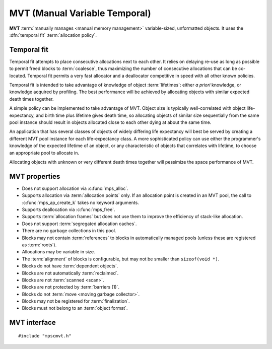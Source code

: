 .. Sources:

    `<https://info.ravenbrook.com/project/mps/master/design/poolmvt/>`_

.. index::
   single: MVT pool class
   single: pool class; MVT

.. _pool-mvt:

MVT (Manual Variable Temporal)
==============================

**MVT** :term:`manually manages <manual memory management>`
variable-sized, unformatted objects. It uses the :dfn:`temporal fit`
:term:`allocation policy`.


.. index::
   pair: MVT pool class; temporal fit
   single: allocation policy; temporal fit

Temporal fit
------------

Temporal fit attempts to place consecutive allocations next to each
other. It relies on delaying re-use as long as possible to permit freed
blocks to :term:`coalesce`, thus maximizing the number of consecutive
allocations that can be co-located. Temporal fit permits a very fast
allocator and a deallocator competitive in speed with all other known
policies.

Temporal fit is intended to take advantage of knowledge of object
:term:`lifetimes`: either *a priori* knowledge, or knowledge acquired
by profiling. The best performance will be achieved by allocating
objects with similar expected death times together.

A simple policy can be implemented to take advantage of MVT. Object
size is typically well-correlated with object life-expectancy, and
birth time plus lifetime gives death time, so allocating objects of
similar size sequentially from the same pool instance should result in
objects allocated close to each other dying at about the same time.

An application that has several classes of objects of widely differing
life expectancy will best be served by creating a different MVT pool
instance for each life-expectancy class. A more sophisticated policy
can use either the programmer's knowledge of the expected lifetime of
an object, or any characteristic of objects that correlates with
lifetime, to choose an appropriate pool to allocate in.

Allocating objects with unknown or very different death times together
will pessimize the space performance of MVT.


.. index::
   single: MVT pool class; properties

MVT properties
--------------

* Does not support allocation via :c:func:`mps_alloc`.

* Supports allocation via :term:`allocation points` only. If an
  allocation point is created in an MVT pool, the call to
  :c:func:`mps_ap_create_k` takes no keyword arguments.

* Supports deallocation via :c:func:`mps_free`.

* Supports :term:`allocation frames` but does not use them to improve
  the efficiency of stack-like allocation.

* Does not support :term:`segregated allocation caches`.

* There are no garbage collections in this pool.

* Blocks may not contain :term:`references` to blocks in automatically
  managed pools (unless these are registered as :term:`roots`).

* Allocations may be variable in size.

* The :term:`alignment` of blocks is configurable, but may not be
  smaller than ``sizeof(void *)``.

* Blocks do not have :term:`dependent objects`.

* Blocks are not automatically :term:`reclaimed`.

* Blocks are not :term:`scanned <scan>`.

* Blocks are not protected by :term:`barriers (1)`.

* Blocks do not :term:`move <moving garbage collector>`.

* Blocks may not be registered for :term:`finalization`.

* Blocks must not belong to an :term:`object format`.


.. index::
   single: MVT pool class; interface

MVT interface
-------------

::

   #include "mpscmvt.h"

.. c:function:: mps_pool_class_t mps_class_mvt(void)

    Return the :term:`pool class` for an MVT (Manual Variable
    Temporal) :term:`pool`.

    When creating an MVT pool, :c:func:`mps_pool_create_k` accepts six
    optional :term:`keyword arguments`:

    * :c:macro:`MPS_KEY_ALIGN` (type :c:type:`mps_align_t`, default is
      :c:macro:`MPS_PF_ALIGN`) is the :term:`alignment` of the
      addresses allocated (and freed) in the pool. The minimum
      alignment supported by pools of this class is ``sizeof(void *)``
      and the maximum is the arena grain size
      (see :c:macro:`MPS_KEY_ARENA_GRAIN_SIZE`).

    * :c:macro:`MPS_KEY_MIN_SIZE` (type :c:type:`size_t`, default is
      :c:macro:`MPS_PF_ALIGN`) is the
      predicted minimum size of blocks that will be allocated from the
      pool.

    * :c:macro:`MPS_KEY_MEAN_SIZE` (type :c:type:`size_t`, default 32) is the
      predicted mean size of blocks that will be allocated from the
      pool.

    * :c:macro:`MPS_KEY_MAX_SIZE` (type :c:type:`size_t`, default 8192) is the
      predicted maximum size of blocks that will be allocated from the
      pool. Partial freeing is not supported for blocks larger than
      this; doing so will result in the storage of the block never
      being reused.

    The three ``SIZE`` arguments above are *hints* to the MPS: the
    pool will be less efficient if they are wrong, but the only thing
    that will break is the partial freeing of large blocks.

    * :c:macro:`MPS_KEY_MVT_RESERVE_DEPTH` (type
      :c:type:`mps_word_t`, default 1024) is the expected hysteresis
      of the population of the pool. When blocks are freed, the pool
      will retain sufficient storage to allocate this many blocks of the
      mean size for near term allocations (rather than immediately
      making that storage available to other pools).

      If a pool has a stable population, or one which only grows over
      the lifetime of the pool, or one which grows steadily and then
      shrinks steadily, use a reserve depth of 0.

      It is always safe to use a reserve depth of 0, but if the
      population typically fluctuates in a range (for example, the
      client program repeatedly creates and destroys a subset of
      blocks in a loop), it is more efficient for the pool to retain
      enough storage to satisfy that fluctuation. For example, if a
      pool has an object population that typically fluctuates between
      8,000 and 10,000, use a reserve depth of 2,000.

      The reserve will not normally be available to other pools for
      allocation, even when it is not used by the pool. If this is
      undesirable, a reserve depth of 0 may be used for a pool whose
      object population does vary, at a slight cost in efficiency. The
      reserve does not guarantee any particular amount of allocation.

    * :c:macro:`MPS_KEY_MVT_FRAG_LIMIT` (type :c:type:`double`,
      default 0.3) is a double from 0.0 to 1.0 (inclusive). It sets an
      upper limit on the space overhead of an MVT pool, in case block
      death times and allocations do not correlate well. If the free
      space managed by the pool as a ratio of all the space managed by
      the pool exceeds the fragmentation limit, the pool falls back to a
      first fit allocation policy, exploiting space more efficiently at
      a cost in time efficiency. A fragmentation limit of 0.0 would
      cause the pool to operate as a first-fit pool, at a significant
      cost in time efficiency: therefore this is not permitted.

      A fragmentation limit of 1.0 causes the pool to always use
      temporal fit (unless resources are exhausted). If the objects
      allocated in the pool have similar lifetime expectancies, this
      mode will have the best time- and space-efficiency. If the
      objects have widely varying lifetime expectancies, this mode
      will be time-efficient, but may be space-inefficient. An
      intermediate setting can be used to limit the space-inefficiency
      of temporal fit due to varying object life expectancies.

    For example::

        MPS_ARGS_BEGIN(args) {
            MPS_ARGS_ADD(args, MPS_KEY_MIN_SIZE, 4);
            MPS_ARGS_ADD(args, MPS_KEY_MEAN_SIZE, 32);
            MPS_ARGS_ADD(args, MPS_KEY_MAX_SIZE, 1024);
            MPS_ARGS_ADD(args, MPS_KEY_MVT_RESERVE_DEPTH, 256);
            MPS_ARGS_ADD(args, MPS_KEY_MVT_FRAG_LIMIT, 0.5);
            res = mps_pool_create_k(&pool, arena, mps_class_mvt(), args);
        } MPS_ARGS_END(args);
